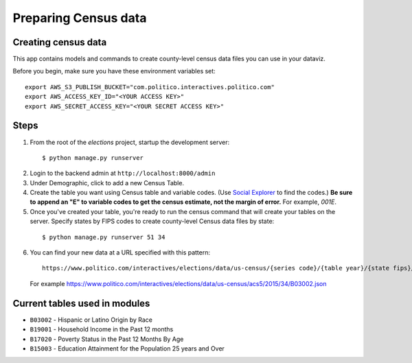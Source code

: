 Preparing Census data
=====================

Creating census data
--------------------

This app contains models and commands to create county-level census data files you can use in your dataviz.

Before you begin, make sure you have these environment variables set:

::

  export AWS_S3_PUBLISH_BUCKET="com.politico.interactives.politico.com"
  export AWS_ACCESS_KEY_ID="<YOUR ACCESS KEY>"
  export AWS_SECRET_ACCESS_KEY="<YOUR SECRET ACCESS KEY>"

Steps
-----

1. From the root of the `elections` project, startup the development server:

  ::

    $ python manage.py runserver

2. Login to the backend admin at ``http://localhost:8000/admin``

3. Under Demographic, click to add a new Census Table.

4. Create the table you want using Census table and variable codes. (Use `Social Explorer <https://www.socialexplorer.com/explore/tables>`_ to find the codes.) **Be sure to append an "E" to variable codes to get the census estimate, not the margin of error.** For example, `001E`.

5. Once you've created your table, you're ready to run the census command that will create your tables on the server. Specify states by FIPS codes to create county-level Census data files by state:

  ::

    $ python manage.py runserver 51 34

6. You can find your new data at a URL specified with this pattern:

  ::

    https://www.politico.com/interactives/elections/data/us-census/{series code}/{table year}/{state fips}/{table code}.json

  For example https://www.politico.com/interactives/elections/data/us-census/acs5/2015/34/B03002.json


Current tables used in modules
------------------------------

- ``B03002`` - Hispanic or Latino Origin by Race
- ``B19001`` - Household Income in the Past 12 months
- ``B17020`` - Poverty Status in the Past 12 Months By Age
- ``B15003`` - Education Attainment for the Population 25 years and Over
